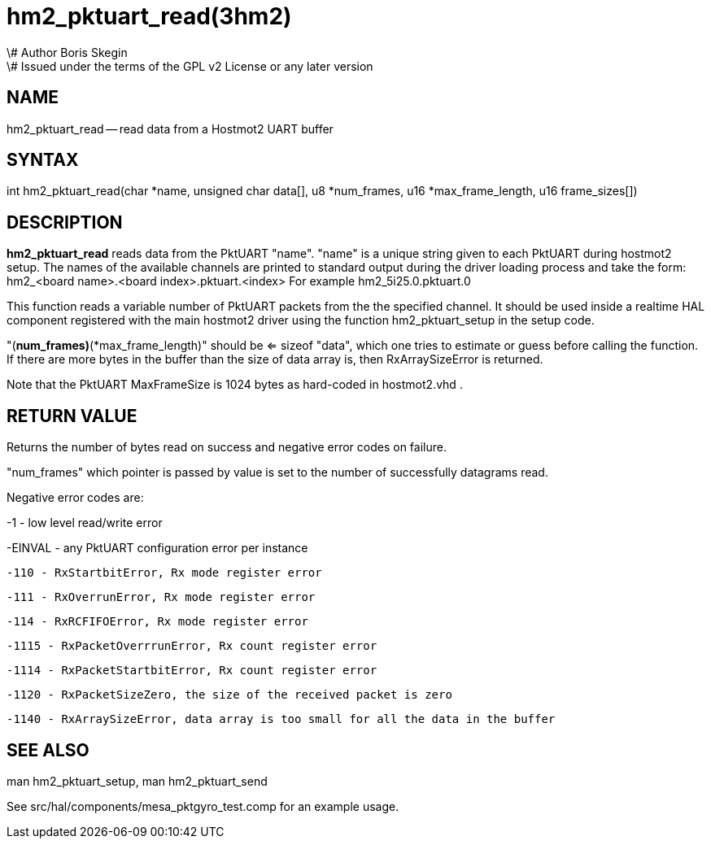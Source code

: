 = hm2_pktuart_read(3hm2)
\# Author Boris Skegin
\# Issued under the terms of the GPL v2 License or any later version
:manmanual: HAL Components
:mansource: ../man/man3/hm2_pktuart_read.3hm2.asciidoc
:man version : 


== NAME

hm2_pktuart_read -- read data from a Hostmot2 UART buffer



== SYNTAX
int hm2_pktuart_read(char *name,  unsigned char data[], u8 *num_frames, u16 *max_frame_length, u16 frame_sizes[])



== DESCRIPTION
**hm2_pktuart_read** reads data from the PktUART "name".
"name" is a unique string given to each PktUART during hostmot2 setup. The names of 
the available channels are printed to standard output during the driver loading 
process and take the form:
hm2_<board name>.<board index>.pktuart.<index> For example hm2_5i25.0.pktuart.0

This function reads a variable number of PktUART packets from the the specified 
channel. It should be used inside a realtime HAL component registered with the 
main hostmot2 driver using the function hm2_pktuart_setup in the setup
code. 

"(*num_frames)*(*max_frame_length)" should be <= sizeof "data", which one tries
to estimate or guess before calling the function.
If there are more bytes in the buffer than the size of data array is, then
RxArraySizeError is returned.

Note that the PktUART MaxFrameSize is 1024 bytes as hard-coded in hostmot2.vhd .




== RETURN VALUE
Returns the number of bytes read on success and negative error codes on failure.

"num_frames" which pointer is passed by value is set to the number of successfully 
datagrams read.

Negative error codes are:

-1 - low level read/write error

-EINVAL - any PktUART configuration error per instance



 -110 - RxStartbitError, Rx mode register error

 -111 - RxOverrunError, Rx mode register error

 -114 - RxRCFIFOError, Rx mode register error



 -1115 - RxPacketOverrrunError, Rx count register error

 -1114 - RxPacketStartbitError, Rx count register error



 -1120 - RxPacketSizeZero, the size of the received packet is zero

 -1140 - RxArraySizeError, data array is too small for all the data in the buffer




== SEE ALSO

man hm2_pktuart_setup, man hm2_pktuart_send

See src/hal/components/mesa_pktgyro_test.comp for an example usage.
